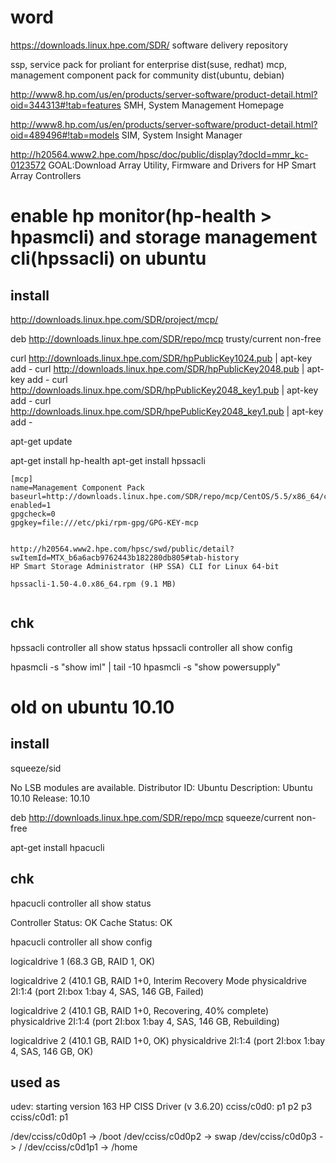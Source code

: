 * word

https://downloads.linux.hpe.com/SDR/
software delivery repository

ssp, service pack for proliant for enterprise dist(suse, redhat)
mcp, management component pack for community dist(ubuntu, debian)

http://www8.hp.com/us/en/products/server-software/product-detail.html?oid=344313#!tab=features
SMH, System Management Homepage

http://www8.hp.com/us/en/products/server-software/product-detail.html?oid=489496#!tab=models
SIM, System Insight Manager

http://h20564.www2.hpe.com/hpsc/doc/public/display?docId=mmr_kc-0123572
GOAL:Download Array Utility, Firmware and Drivers for HP Smart Array Controllers

* enable hp monitor(hp-health > hpasmcli) and storage management cli(hpssacli) on ubuntu

** install

http://downloads.linux.hpe.com/SDR/project/mcp/

# tail -50 /etc/apt/sources.list | tail -1
deb http://downloads.linux.hpe.com/SDR/repo/mcp trusty/current non-free

curl http://downloads.linux.hpe.com/SDR/hpPublicKey1024.pub | apt-key add -
curl http://downloads.linux.hpe.com/SDR/hpPublicKey2048.pub | apt-key add -
curl http://downloads.linux.hpe.com/SDR/hpPublicKey2048_key1.pub | apt-key add -
curl http://downloads.linux.hpe.com/SDR/hpePublicKey2048_key1.pub | apt-key add -

apt-get update

apt-get install hp-health
apt-get install hpssacli

#+BEGIN_EXAMPLE
[mcp]
name=Management Component Pack
baseurl=http://downloads.linux.hpe.com/SDR/repo/mcp/CentOS/5.5/x86_64/current
enabled=1
gpgcheck=0
gpgkey=file:///etc/pki/rpm-gpg/GPG-KEY-mcp
#+END_EXAMPLE

#+BEGIN_EXAMPLE

http://h20564.www2.hpe.com/hpsc/swd/public/detail?swItemId=MTX_b6a6acb9762443b182280db805#tab-history
HP Smart Storage Administrator (HP SSA) CLI for Linux 64-bit

hpssacli-1.50-4.0.x86_64.rpm (9.1 MB)

#+END_EXAMPLE

** chk

hpssacli controller all show status
hpssacli controller all show config

hpasmcli -s "show iml" | tail -10
hpasmcli -s "show powersupply"

* old on ubuntu 10.10

** install

# cat /etc/debian_version
squeeze/sid

# lsb_release -a
No LSB modules are available.
Distributor ID: Ubuntu
Description:    Ubuntu 10.10
Release:        10.10

# cat /etc/apt/sources.list.d/mcp.list
deb http://downloads.linux.hpe.com/SDR/repo/mcp squeeze/current non-free

apt-get install hpacucli

** chk

hpacucli controller all show status

Controller Status: OK
Cache Status: OK

hpacucli controller all show config

logicaldrive 1 (68.3 GB, RAID 1, OK)

logicaldrive 2 (410.1 GB, RAID 1+0, Interim Recovery Mode
physicaldrive 2I:1:4 (port 2I:box 1:bay 4, SAS, 146 GB, Failed)

logicaldrive 2 (410.1 GB, RAID 1+0, Recovering, 40% complete)
physicaldrive 2I:1:4 (port 2I:box 1:bay 4, SAS, 146 GB, Rebuilding)

logicaldrive 2 (410.1 GB, RAID 1+0, OK)
physicaldrive 2I:1:4 (port 2I:box 1:bay 4, SAS, 146 GB, OK)

** used as

udev: starting version 163
HP CISS Driver (v 3.6.20)
cciss/c0d0: p1 p2 p3
cciss/c0d1: p1

/dev/cciss/c0d0p1 -> /boot
/dev/cciss/c0d0p2 -> swap
/dev/cciss/c0d0p3 -> /
/dev/cciss/c0d1p1 -> /home

